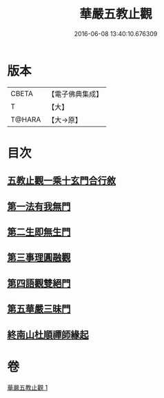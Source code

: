 #+TITLE: 華嚴五教止觀 
#+DATE: 2016-06-08 13:40:10.676309

* 版本
 |     CBETA|【電子佛典集成】|
 |         T|【大】     |
 |    T@HARA|【大→原】   |

* 目次
** [[file:KR6e0081_001.txt::001-0509a8][五教止觀一乘十玄門合行敘]]
** [[file:KR6e0081_001.txt::001-0509b1][第一法有我無門]]
** [[file:KR6e0081_001.txt::001-0510a28][第二生即無生門]]
** [[file:KR6e0081_001.txt::001-0511b4][第三事理圓融觀]]
** [[file:KR6e0081_001.txt::001-0511c19][第四語觀雙絕門]]
** [[file:KR6e0081_001.txt::001-0512b6][第五華嚴三昧門]]
** [[file:KR6e0081_001.txt::001-0513c23][終南山杜順禪師緣起]]

* 卷
[[file:KR6e0081_001.txt][華嚴五教止觀 1]]

